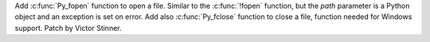Add :c:func:`Py_fopen` function to open a file. Similar to the :c:func:`!fopen`
function, but the *path* parameter is a Python object and an exception is set
on error. Add also :c:func:`Py_fclose` function to close a file, function
needed for Windows support.
Patch by Victor Stinner.
